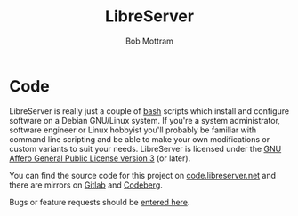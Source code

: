 #+TITLE: LibreServer
#+AUTHOR: Bob Mottram
#+EMAIL: bob@libreserver.org
#+KEYWORDS: libreserver, code
#+DESCRIPTION: LibreServer codebase
#+OPTIONS: ^:nil toc:nil num:nil
#+HTML_HEAD: <link rel="stylesheet" type="text/css" href="libreserver.css" />

#+attr_html: :width 80% :height 10% :align center
[[file:images/logo.png]]

* Code

LibreServer is really just a couple of [[https://www.gnu.org/software/bash][bash]] scripts which install and configure software on a Debian GNU/Linux system. If you're a system administrator, software engineer or Linux hobbyist you'll probably be familiar with command line scripting and be able to make your own modifications or custom variants to suit your needs. LibreServer is licensed under the [[https://www.gnu.org/licenses/agpl.html][GNU Affero General Public License version 3]] (or later).

You can find the source code for this project on [[https://code.libreserver.org/bashrc/libreserver][code.libreserver.net]] and there are mirrors on [[https://gitlab.com/bashrc2/libreserver][Gitlab]] and [[https://codeberg.org/bashrc/libreserver][Codeberg]].

Bugs or feature requests should be [[https://gitlab.com/bashrc2/libreserver/issues][entered here]].
